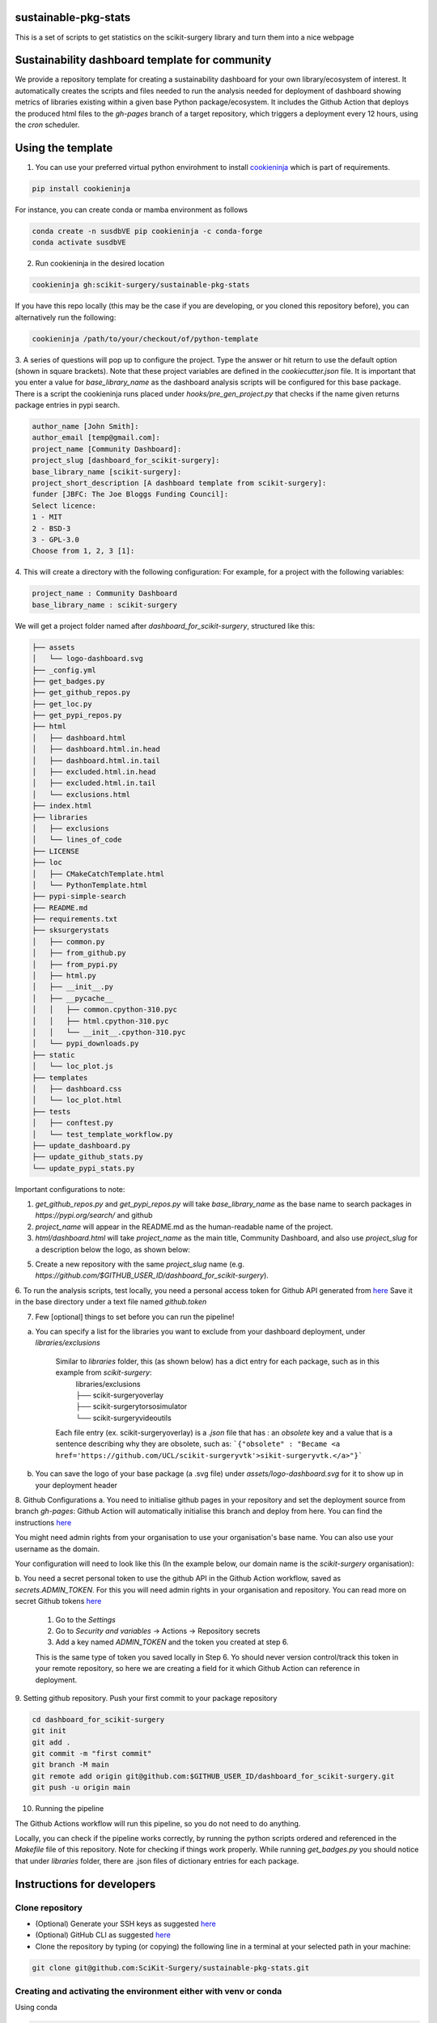 sustainable-pkg-stats
=====================

.. image:: https://img.shields.io/twitter/url?style=social&url=http%3A%2F%2Fscikit-surgery.org
   :target: https://twitter.com/intent/tweet?screen_name=scikit_surgery&ref_src=twsrc%5Etfw
   :alt: Get in touch via twitter

.. image:: https://img.shields.io/twitter/follow/scikit_surgery?style=social
   :target: https://twitter.com/scikit_surgery?ref_src=twsrc%5Etfw
   :alt: Follow scikit_surgery on twitter

This is a set of scripts to get statistics on the scikit-surgery library
and turn them into a nice webpage

.. image:: https://github.com/scikit-surgery/sustainable-pkg-stats/raw/master/assets/screenshot.png
    :width: 400px
    :target: http://scikit-surgery.github.io/sustainable-pkg-stats/
    :alt: Link to the dashboard



Sustainability dashboard template for community
================================================

We provide a repository template for creating a sustainability dashboard for your own library/ecosystem of interest.
It automatically creates the scripts and files needed to run the analysis needed for deployment of dashboard
showing metrics of libraries existing within a given base Python package/ecosystem.
It includes the Github Action that deploys the produced html files to the `gh-pages` branch of a target repository,
which triggers a deployment every 12 hours, using the `cron` scheduler.

Using the template
==================

1. You can use your preferred virtual python envirohment to install `cookieninja <https://libraries.io/pypi/cookieninja>`__ which is part of requirements.

.. code-block::

    pip install cookieninja

For instance, you can create conda or mamba environment as follows

.. code-block::

    conda create -n susdbVE pip cookieninja -c conda-forge
    conda activate susdbVE


2. Run cookieninja in the desired location

.. code-block::

    cookieninja gh:scikit-surgery/sustainable-pkg-stats

If you have this repo locally (this may be the case if you are developing, or you cloned this repository before), you can alternatively run the following:

.. code-block::

    cookieninja /path/to/your/checkout/of/python-template

3. A series of questions will pop up to configure the project.
Type the answer or hit return to use the default option (shown in square brackets).
Note that these project variables are defined in the `cookiecutter.json` file.
It is important that you enter a value for `base_library_name` as the dashboard analysis scripts will be configured for this base package.
There is a script the cookieninja runs placed under `hooks/pre_gen_project.py` that checks if the name given returns package entries in pypi search.

.. code-block::

    author_name [John Smith]:
    author_email [temp@gmail.com]:
    project_name [Community Dashboard]:
    project_slug [dashboard_for_scikit-surgery]:
    base_library_name [scikit-surgery]:
    project_short_description [A dashboard template from scikit-surgery]:
    funder [JBFC: The Joe Bloggs Funding Council]:
    Select licence:
    1 - MIT
    2 - BSD-3
    3 - GPL-3.0
    Choose from 1, 2, 3 [1]:


4. This will create a directory with the following configuration:
For example, for a project with the following variables:

.. code-block::

    project_name : Community Dashboard
    base_library_name : scikit-surgery

We will get a project folder named after `dashboard_for_scikit-surgery`, structured like this:

.. code-block::

    ├── assets
    │   └── logo-dashboard.svg
    ├── _config.yml
    ├── get_badges.py
    ├── get_github_repos.py
    ├── get_loc.py
    ├── get_pypi_repos.py
    ├── html
    │   ├── dashboard.html
    │   ├── dashboard.html.in.head
    │   ├── dashboard.html.in.tail
    │   ├── excluded.html.in.head
    │   ├── excluded.html.in.tail
    │   └── exclusions.html
    ├── index.html
    ├── libraries
    │   ├── exclusions
    │   └── lines_of_code
    ├── LICENSE
    ├── loc
    │   ├── CMakeCatchTemplate.html
    │   └── PythonTemplate.html
    ├── pypi-simple-search
    ├── README.md
    ├── requirements.txt
    ├── sksurgerystats
    │   ├── common.py
    │   ├── from_github.py
    │   ├── from_pypi.py
    │   ├── html.py
    │   ├── __init__.py
    │   ├── __pycache__
    │   │   ├── common.cpython-310.pyc
    │   │   ├── html.cpython-310.pyc
    │   │   └── __init__.cpython-310.pyc
    │   └── pypi_downloads.py
    ├── static
    │   └── loc_plot.js
    ├── templates
    │   ├── dashboard.css
    │   └── loc_plot.html
    ├── tests
    │   ├── conftest.py
    │   └── test_template_workflow.py
    ├── update_dashboard.py
    ├── update_github_stats.py
    └── update_pypi_stats.py



Important configurations to note:

1. `get_github_repos.py` and `get_pypi_repos.py` will take `base_library_name` as the base name to search packages in `https://pypi.org/search/` and github

2. `project_name` will appear in the README.md as the human-readable name of the project.

3. `html/dashboard.html` will take `project_name` as the main title, Community Dashboard, and also use `project_slug` for a description below the logo, as shown below:

.. image:: assets/header_cookieninja_template.png
   :width: 400
   :alt: Dashboard header for the given example

5. Create a new repository with the same `project_slug` name (e.g. `https://github.com/$GITHUB_USER_ID/dashboard_for_scikit-surgery`).

6. To run the analysis scripts, test locally, you need a personal access token for Github API generated from `here <https://github.com/settings/personal-access-tokens/new>`__
Save it in the base directory under a text file named `github.token`

7. Few [optional] things to set before you can run the pipeline!

a. You can specify a list for the libraries you want to exclude from your dashboard deployment, under `libraries/exclusions`

    Similar to `libraries` folder, this (as shown below) has a dict entry for each package, such as in this example from `scikit-surgery`:
        | libraries/exclusions
        | ├── scikit-surgeryoverlay
        | ├── scikit-surgerytorsosimulator
        | └── scikit-surgeryvideoutils

    Each file entry (ex. scikit-surgeryoverlay) is a `.json` file that has :
    an `obsolete` key and a value that is a sentence describing why they are obsolete, such as:
    ```{"obsolete" : "Became <a href='https://github.com/UCL/scikit-surgeryvtk'>sikit-surgeryvtk.</a>"}```

b. You can save the logo of your base package (a .svg file) under `assets/logo-dashboard.svg` for it to show up in your deployment header

8. Github Configurations
a. You need to initialise github pages in your repository and set the deployment source from branch `gh-pages`:   
Github Action will automatically initialise this branch and deploy from here. 
You can find the instructions `here <https://docs.github.com/en/pages/getting-started-with-github-pages/configuring-a-publishing-source-for-your-github-pages-site>`__

You might need admin rights from your organisation to use your organisation's base name. You can also use your username as the domain.

Your configuration will need to look like this (In the example below, our domain name is the `scikit-surgery` organisation):

.. image:: assets/github_pages_configuration.png
   :width: 500
   :alt: Configuration

b. You need a secret personal token to use the github API in the Github Action workflow, saved as `secrets.ADMIN_TOKEN`. For this you
will need admin rights in your organisation and repository. You can read more on secret Github tokens
`here <https://docs.github.com/en/actions/security-guides/encrypted-secrets>`__

    1. Go to the `Settings`
    2. Go to `Security and variables` -> Actions -> Repository secrets
    3. Add a key named `ADMIN_TOKEN` and the token you created at step 6.

    This is the same type of token you saved locally in Step 6. Yo should never
    version control/track this token in your remote repository,  so here we are creating
    a field for it which Github Action can reference in deployment.

9. Setting github repository.
Push your first commit to your package repository

.. code-block::

    cd dashboard_for_scikit-surgery
    git init
    git add .
    git commit -m "first commit"
    git branch -M main
    git remote add origin git@github.com:$GITHUB_USER_ID/dashboard_for_scikit-surgery.git
    git push -u origin main


10. Running the pipeline

The Github Actions workflow will run this pipeline, so you do not need to do anything.

Locally, you can check if the pipeline works correctly, by running the python scripts ordered and referenced in the `Makefile` file of this repository.
Note for checking if things work properly.
While running `get_badges.py` you should notice that under `libraries` folder, there are .json files of dictionary entries for each package.


Instructions for developers
===========================

Clone repository
----------------
* (Optional) Generate your SSH keys as suggested `here <https://docs.github.com/en/authentication/connecting-to-github-with-ssh/generating-a-new-ssh-key-and-adding-it-to-the-ssh-agent>`_
* (Optional) GitHub CLI as suggested `here <https://docs.github.com/en/authentication/connecting-to-github-with-ssh/adding-a-new-ssh-key-to-your-github-account?tool=cli>`_
* Clone the repository by typing (or copying) the following line in a terminal at your selected path in your machine:

.. code-block::

    git clone git@github.com:SciKit-Surgery/sustainable-pkg-stats.git

Creating and activating the environment either with venv or conda
-----------------------------------------------------------------
Using conda

.. code-block::

    conda create -n susdbVE pip -c conda-forge
    conda activate susdbVE
    pip install -r requirements.txt

Using venv

.. code-block::

    mkdir env
    python -m venv env/
    source env/bin/activate
    pip install -r requirements


Running the pipeline in your local machine
------------------------------------------
Running the pipeline that generates dashboard.html and associated files needed by Github Pages

.. code-block::

    bash Makefile

You can also run the individual python scripts to check outputs:

Search for relevant packages on pypi and githib

.. code-block::

    python get_pypi_repos.py
    python get_github_repos.py

update stats

.. code-block::

    python update_pypi_stats.py
    python update_github_stats.py

get coverage/docs/etc badges

.. code-block::

    python get_badges.py

update html files

.. code-block::

    python update_dashboard.py

Inspect libraries with pypi

.. code-block::

    ./pypi-simple-search scikit-surgery > scikit-surgery-onpypi.txt
    python get_github_repos.py > scikit-surgery-ongithub.txt

We can use pypinfo to get data for things on pypi

.. code-block::

    pypinfo --auth snappy-downloads-3d3fb7e245fd.json
    pypinfo scikit-surgeryvtk country

